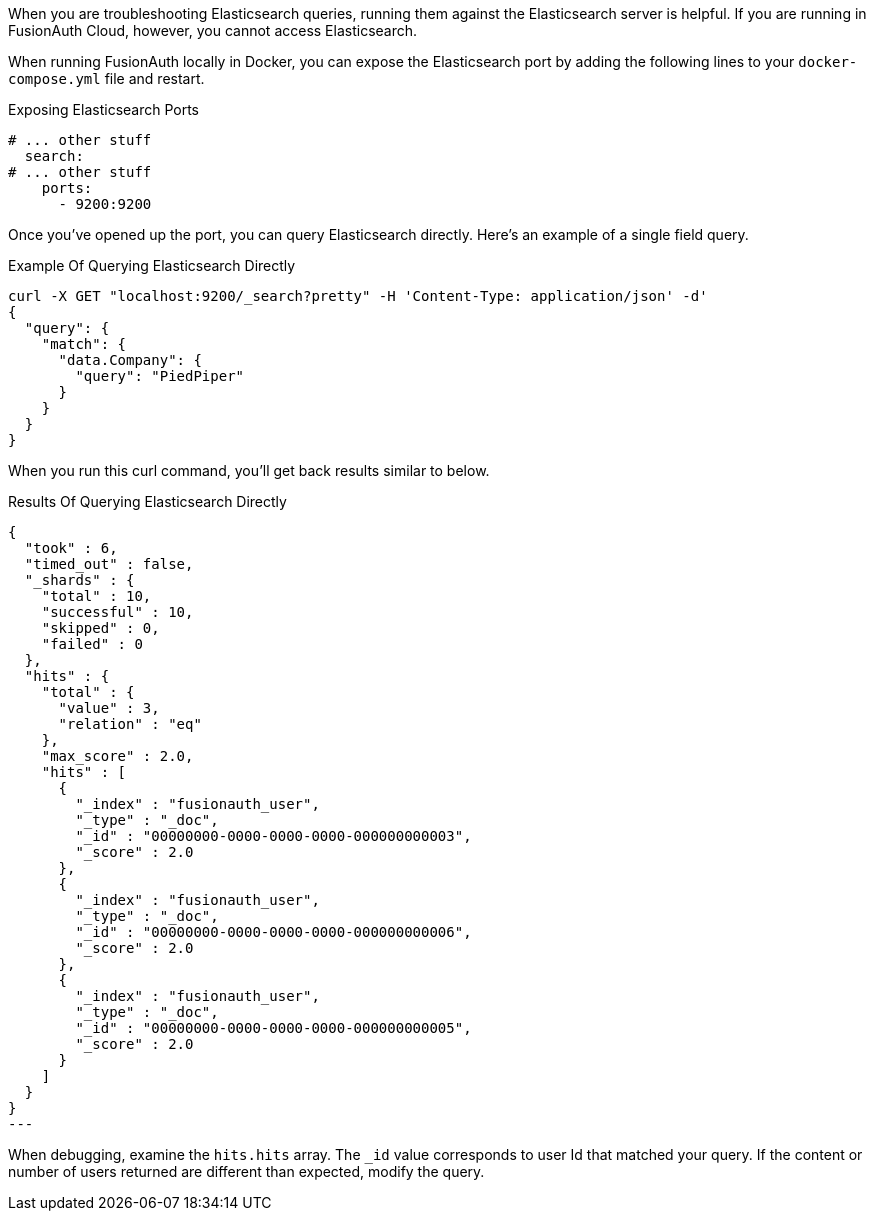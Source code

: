 When you are troubleshooting Elasticsearch queries, running them against the Elasticsearch server is helpful. If you are running in FusionAuth Cloud, however, you cannot access Elasticsearch.

When running FusionAuth locally in Docker, you can expose the Elasticsearch port by adding the following lines to your `docker-compose.yml` file and restart.

[source,yaml] 
.Exposing Elasticsearch Ports
----
# ... other stuff
  search:
# ... other stuff
    ports:
      - 9200:9200
----

Once you've opened up the port, you can query Elasticsearch directly. Here's an example of a single field query.

[source,shell] 
.Example Of Querying Elasticsearch Directly
----
curl -X GET "localhost:9200/_search?pretty" -H 'Content-Type: application/json' -d' 
{
  "query": {
    "match": {
      "data.Company": {
        "query": "PiedPiper"
      }
    }
  }
}
----

When you run this curl command, you'll get back results similar to below.

[source,json] 
.Results Of Querying Elasticsearch Directly
{
  "took" : 6,
  "timed_out" : false,
  "_shards" : {
    "total" : 10,
    "successful" : 10,
    "skipped" : 0,
    "failed" : 0
  },
  "hits" : {
    "total" : {
      "value" : 3,
      "relation" : "eq"
    },
    "max_score" : 2.0,
    "hits" : [
      {
        "_index" : "fusionauth_user",
        "_type" : "_doc",
        "_id" : "00000000-0000-0000-0000-000000000003",
        "_score" : 2.0
      },
      {
        "_index" : "fusionauth_user",
        "_type" : "_doc",
        "_id" : "00000000-0000-0000-0000-000000000006",
        "_score" : 2.0
      },
      {
        "_index" : "fusionauth_user",
        "_type" : "_doc",
        "_id" : "00000000-0000-0000-0000-000000000005",
        "_score" : 2.0
      }
    ]
  }
}
---

When debugging, examine the `hits.hits` array. The `_id` value corresponds to user Id that matched your query. If the content or number of users returned are different than expected, modify the query.

